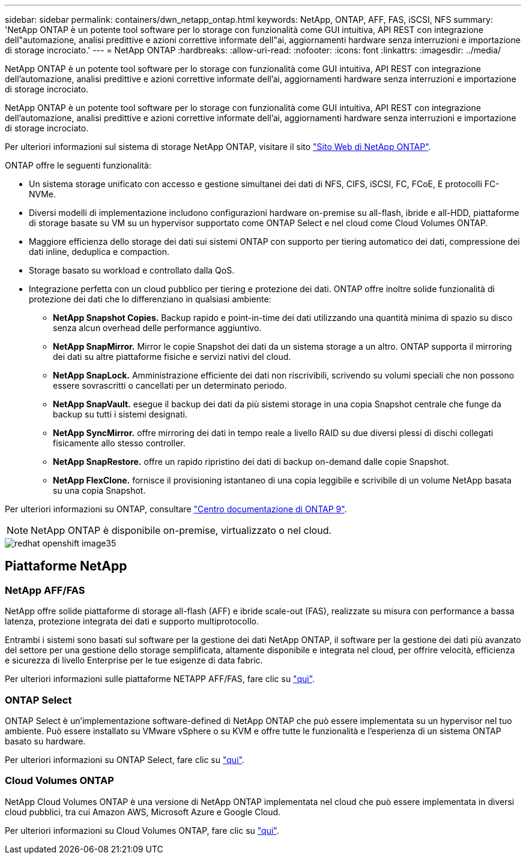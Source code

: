 ---
sidebar: sidebar 
permalink: containers/dwn_netapp_ontap.html 
keywords: NetApp, ONTAP, AFF, FAS, iSCSI, NFS 
summary: 'NetApp ONTAP è un potente tool software per lo storage con funzionalità come GUI intuitiva, API REST con integrazione dell"automazione, analisi predittive e azioni correttive informate dell"ai, aggiornamenti hardware senza interruzioni e importazione di storage incrociato.' 
---
= NetApp ONTAP
:hardbreaks:
:allow-uri-read: 
:nofooter: 
:icons: font
:linkattrs: 
:imagesdir: ../media/


[role="lead"]
NetApp ONTAP è un potente tool software per lo storage con funzionalità come GUI intuitiva, API REST con integrazione dell'automazione, analisi predittive e azioni correttive informate dell'ai, aggiornamenti hardware senza interruzioni e importazione di storage incrociato.

[role="normal"]
NetApp ONTAP è un potente tool software per lo storage con funzionalità come GUI intuitiva, API REST con integrazione dell'automazione, analisi predittive e azioni correttive informate dell'ai, aggiornamenti hardware senza interruzioni e importazione di storage incrociato.

Per ulteriori informazioni sul sistema di storage NetApp ONTAP, visitare il sito https://www.netapp.com/data-management/ontap-data-management-software/["Sito Web di NetApp ONTAP"^].

ONTAP offre le seguenti funzionalità:

* Un sistema storage unificato con accesso e gestione simultanei dei dati di NFS, CIFS, iSCSI, FC, FCoE, E protocolli FC-NVMe.
* Diversi modelli di implementazione includono configurazioni hardware on-premise su all-flash, ibride e all-HDD, piattaforme di storage basate su VM su un hypervisor supportato come ONTAP Select e nel cloud come Cloud Volumes ONTAP.
* Maggiore efficienza dello storage dei dati sui sistemi ONTAP con supporto per tiering automatico dei dati, compressione dei dati inline, deduplica e compaction.
* Storage basato su workload e controllato dalla QoS.
* Integrazione perfetta con un cloud pubblico per tiering e protezione dei dati. ONTAP offre inoltre solide funzionalità di protezione dei dati che lo differenziano in qualsiasi ambiente:
+
** *NetApp Snapshot Copies.* Backup rapido e point-in-time dei dati utilizzando una quantità minima di spazio su disco senza alcun overhead delle performance aggiuntivo.
** *NetApp SnapMirror.* Mirror le copie Snapshot dei dati da un sistema storage a un altro. ONTAP supporta il mirroring dei dati su altre piattaforme fisiche e servizi nativi del cloud.
** *NetApp SnapLock.* Amministrazione efficiente dei dati non riscrivibili, scrivendo su volumi speciali che non possono essere sovrascritti o cancellati per un determinato periodo.
** *NetApp SnapVault.* esegue il backup dei dati da più sistemi storage in una copia Snapshot centrale che funge da backup su tutti i sistemi designati.
** *NetApp SyncMirror.* offre mirroring dei dati in tempo reale a livello RAID su due diversi plessi di dischi collegati fisicamente allo stesso controller.
** *NetApp SnapRestore.* offre un rapido ripristino dei dati di backup on-demand dalle copie Snapshot.
** *NetApp FlexClone.* fornisce il provisioning istantaneo di una copia leggibile e scrivibile di un volume NetApp basata su una copia Snapshot.




Per ulteriori informazioni su ONTAP, consultare https://docs.netapp.com/us-en/ontap/index.html["Centro documentazione di ONTAP 9"^].


NOTE: NetApp ONTAP è disponibile on-premise, virtualizzato o nel cloud.

image::redhat_openshift_image35.png[redhat openshift image35]



== Piattaforme NetApp



=== NetApp AFF/FAS

NetApp offre solide piattaforme di storage all-flash (AFF) e ibride scale-out (FAS), realizzate su misura con performance a bassa latenza, protezione integrata dei dati e supporto multiprotocollo.

Entrambi i sistemi sono basati sul software per la gestione dei dati NetApp ONTAP, il software per la gestione dei dati più avanzato del settore per una gestione dello storage semplificata, altamente disponibile e integrata nel cloud, per offrire velocità, efficienza e sicurezza di livello Enterprise per le tue esigenze di data fabric.

Per ulteriori informazioni sulle piattaforme NETAPP AFF/FAS, fare clic su https://docs.netapp.com/platstor/index.jsp["qui"].



=== ONTAP Select

ONTAP Select è un'implementazione software-defined di NetApp ONTAP che può essere implementata su un hypervisor nel tuo ambiente. Può essere installato su VMware vSphere o su KVM e offre tutte le funzionalità e l'esperienza di un sistema ONTAP basato su hardware.

Per ulteriori informazioni su ONTAP Select, fare clic su https://docs.netapp.com/us-en/ontap-select/["qui"].



=== Cloud Volumes ONTAP

NetApp Cloud Volumes ONTAP è una versione di NetApp ONTAP implementata nel cloud che può essere implementata in diversi cloud pubblici, tra cui Amazon AWS, Microsoft Azure e Google Cloud.

Per ulteriori informazioni su Cloud Volumes ONTAP, fare clic su https://docs.netapp.com/us-en/occm/#discover-whats-new["qui"].
